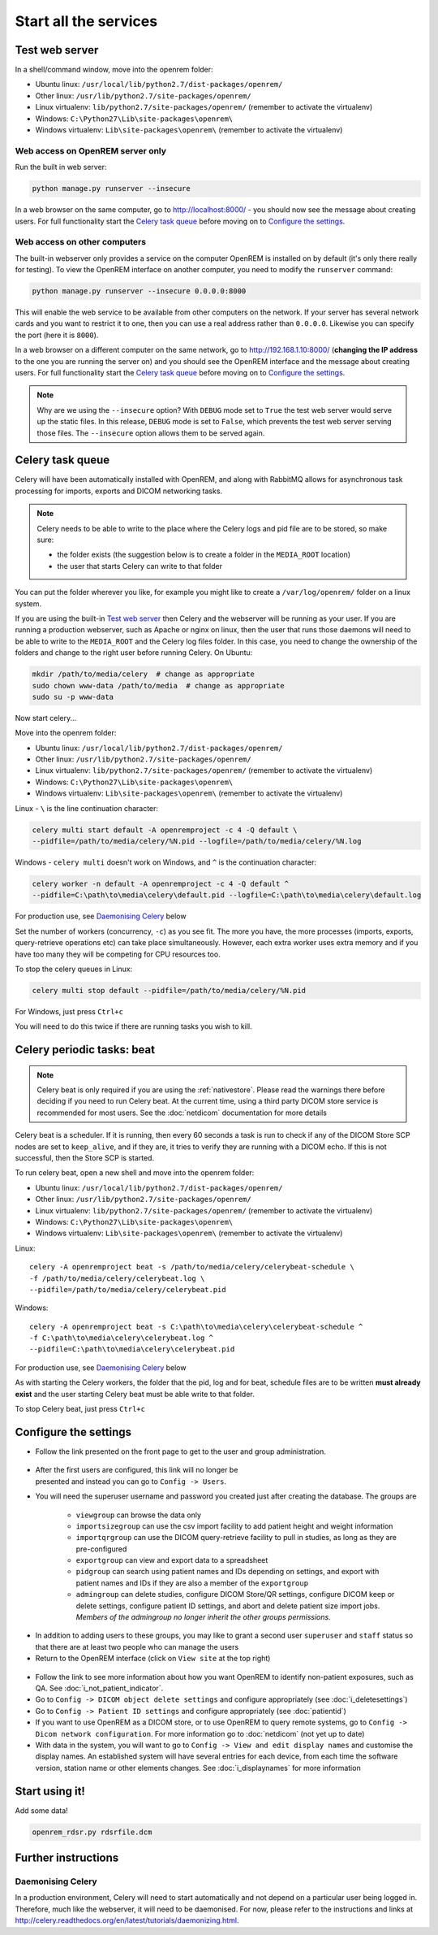 **********************
Start all the services
**********************

Test web server
===============

In a shell/command window, move into the openrem folder:

* Ubuntu linux: ``/usr/local/lib/python2.7/dist-packages/openrem/``
* Other linux: ``/usr/lib/python2.7/site-packages/openrem/``
* Linux virtualenv: ``lib/python2.7/site-packages/openrem/`` (remember to activate the virtualenv)
* Windows: ``C:\Python27\Lib\site-packages\openrem\``
* Windows virtualenv: ``Lib\site-packages\openrem\`` (remember to activate the virtualenv)

Web access on OpenREM server only
^^^^^^^^^^^^^^^^^^^^^^^^^^^^^^^^^

Run the built in web server:

.. sourcecode:: console

    python manage.py runserver --insecure

In a web browser on the same computer, go to http://localhost:8000/ - you should now see the message about creating
users. For full functionality start the `Celery task queue`_ before moving on to `Configure the settings`_.

Web access on other computers
^^^^^^^^^^^^^^^^^^^^^^^^^^^^^

The built-in webserver only provides a service on the computer OpenREM is installed on by default (it's only there
really for testing). To view the OpenREM interface on another computer, you need to modify the ``runserver`` command:

.. sourcecode:: console

    python manage.py runserver --insecure 0.0.0.0:8000

This will enable the web service to be available from other computers on the network. If your server has several
network cards and you want to restrict it to one, then you can use a real address rather than ``0.0.0.0``. Likewise you can
specify the port (here it is ``8000``).

In a web browser on a different computer on the same network, go to http://192.168.1.10:8000/ (**changing the IP address**
to the one you are running the server on) and you should see the OpenREM interface and the message about creating users.
For full functionality start the `Celery task queue`_ before moving on to `Configure the settings`_.

..  Note::

    Why are we using the ``--insecure`` option? With ``DEBUG`` mode set to ``True``
    the test web server would serve up the static files. In this release,
    ``DEBUG`` mode is set to ``False``, which prevents the test web server
    serving those files. The ``--insecure`` option allows them to be served again.

Celery task queue
=================

Celery will have been automatically installed with OpenREM, and along with
RabbitMQ allows for asynchronous task processing for imports, exports and DICOM networking tasks.

..  Note::

    Celery needs to be able to write to the place where the Celery logs and pid file are to be stored, so make sure:

    * the folder exists (the suggestion below is to create a folder in the ``MEDIA_ROOT`` location)
    * the user that starts Celery can write to that folder

You can put the folder wherever you like, for example you might like to create a ``/var/log/openrem/`` folder on a linux
system.

If you are using the built-in `Test web server`_ then Celery and the webserver will be running as your user. If you are
running a production webserver, such as Apache or nginx on linux, then the user that runs those daemons will need to
be able to write to the ``MEDIA_ROOT`` and the Celery log files folder. In this case, you need to change the ownership
of the folders and change to the right user before running Celery. On Ubuntu:

.. sourcecode:: console

    mkdir /path/to/media/celery  # change as appropriate
    sudo chown www-data /path/to/media  # change as appropriate
    sudo su -p www-data

Now start celery...

Move into the openrem folder:

* Ubuntu linux: ``/usr/local/lib/python2.7/dist-packages/openrem/``
* Other linux: ``/usr/lib/python2.7/site-packages/openrem/``
* Linux virtualenv: ``lib/python2.7/site-packages/openrem/`` (remember to activate the virtualenv)
* Windows: ``C:\Python27\Lib\site-packages\openrem\``
* Windows virtualenv: ``Lib\site-packages\openrem\`` (remember to activate the virtualenv)

Linux - ``\`` is the line continuation character:

.. sourcecode:: console

    celery multi start default -A openremproject -c 4 -Q default \
    --pidfile=/path/to/media/celery/%N.pid --logfile=/path/to/media/celery/%N.log

Windows - ``celery multi`` doesn't work on Windows, and ``^`` is the continuation character:

.. sourcecode:: console

    celery worker -n default -A openremproject -c 4 -Q default ^
    --pidfile=C:\path\to\media\celery\default.pid --logfile=C:\path\to\media\celery\default.log

For production use, see `Daemonising Celery`_ below

Set the number of workers (concurrency, ``-c``) as you see fit. The more you have, the more processes (imports, exports,
query-retrieve operations etc) can take place simultaneously. However, each extra worker uses extra memory and if you
have too many they will be competing for CPU resources too.

To stop the celery queues in Linux:

.. sourcecode:: console

    celery multi stop default --pidfile=/path/to/media/celery/%N.pid

For Windows, just press ``Ctrl+c``

You will need to do this twice if there are running tasks you wish to kill.


.. _celery-beat:

Celery periodic tasks: beat
===========================

.. note::

    Celery beat is only required if you are using the :ref:`nativestore`. Please read the warnings there before deciding
    if you need to run Celery beat. At the current time, using a third party DICOM store service is recommended for
    most users. See the :doc:`netdicom` documentation for more details

Celery beat is a scheduler. If it is running, then every 60 seconds a task is run to check if any of the DICOM
Store SCP nodes are set to ``keep_alive``, and if they are, it tries to verify they are running with a DICOM echo.
If this is not successful, then the Store SCP is started.

To run celery beat, open a new shell and move into the openrem folder:

* Ubuntu linux: ``/usr/local/lib/python2.7/dist-packages/openrem/``
* Other linux: ``/usr/lib/python2.7/site-packages/openrem/``
* Linux virtualenv: ``lib/python2.7/site-packages/openrem/`` (remember to activate the virtualenv)
* Windows: ``C:\Python27\Lib\site-packages\openrem\``
* Windows virtualenv: ``Lib\site-packages\openrem\`` (remember to activate the virtualenv)

Linux::

    celery -A openremproject beat -s /path/to/media/celery/celerybeat-schedule \
    -f /path/to/media/celery/celerybeat.log \
    --pidfile=/path/to/media/celery/celerybeat.pid

Windows::

    celery -A openremproject beat -s C:\path\to\media\celery\celerybeat-schedule ^
    -f C:\path\to\media\celery\celerybeat.log ^
    --pidfile=C:\path\to\media\celery\celerybeat.pid

For production use, see `Daemonising Celery`_ below

As with starting the Celery workers, the folder that the pid, log and for beat, schedule files are to be written
**must already exist** and the user starting Celery beat must be able write to that folder.

To stop Celery beat, just press ``Ctrl+c``

.. _user-settings:

Configure the settings
======================


* Follow the link presented on the front page to get to the user and group administration.

.. figure:: img/HomeNoUsers.png
    :align: center
    :alt: Initial home page with no users in groups
.. figure:: img/ConfigMenu.png
    :figwidth: 30 %
    :align: right
    :alt: Configuration menu

* After the first users are configured, this link will no longer be presented and instead you can go to
  ``Config -> Users``.
* You will need the superuser username and password you created just after creating the database. The groups are

    + ``viewgroup`` can browse the data only
    + ``importsizegroup`` can use the csv import facility to add patient height and weight information
    + ``importqrgroup`` can use the DICOM query-retrieve facility to pull in studies, as long as they are pre-configured
    + ``exportgroup`` can view and export data to a spreadsheet
    + ``pidgroup`` can search using patient names and IDs depending on settings, and export with patient names and IDs
      if they are also a member of the ``exportgroup``
    + ``admingroup`` can delete studies, configure DICOM Store/QR settings, configure DICOM keep or delete settings,
      configure patient ID settings, and abort and delete patient size import jobs. *Members of the admingroup no longer
      inherit the other groups permissions.*

.. figure:: img/Groups.png
    :align: center
    :alt: Selecting groups in Django user admin

* In addition to adding users to these groups, you may like to grant a second user ``superuser`` and ``staff`` status
  so that there are at least two people who can manage the users
* Return to the OpenREM interface (click on ``View site`` at the top right)

.. figure:: img/ViewSite.png
    :align: center
    :alt: Link from Django user admin back to OpenREM

* Follow the link to see more information about how you want OpenREM to identify non-patient exposures, such as QA.
  See :doc:`i_not_patient_indicator`.
* Go to ``Config -> DICOM object delete settings`` and configure appropriately (see :doc:`i_deletesettings`)
* Go to ``Config -> Patient ID settings`` and configure appropriately (see :doc:`patientid`)
* If you want to use OpenREM as a DICOM store, or to use OpenREM to query remote systems, go to
  ``Config -> Dicom network configuration``. For more information go to :doc:`netdicom` (not yet up to date)
* With data in the system, you will want to go to ``Config -> View and edit display names`` and customise
  the display names. An established system will have several entries for each device, from each time the software
  version, station name or other elements changes. See :doc:`i_displaynames` for more information



Start using it!
===============

Add some data!

.. sourcecode:: bash

    openrem_rdsr.py rdsrfile.dcm


Further instructions
====================

Daemonising Celery
^^^^^^^^^^^^^^^^^^

In a production environment, Celery will need to start automatically and
not depend on a particular user being logged in. Therefore, much like
the webserver, it will need to be daemonised. For now, please refer to the
instructions and links at http://celery.readthedocs.org/en/latest/tutorials/daemonizing.html.

